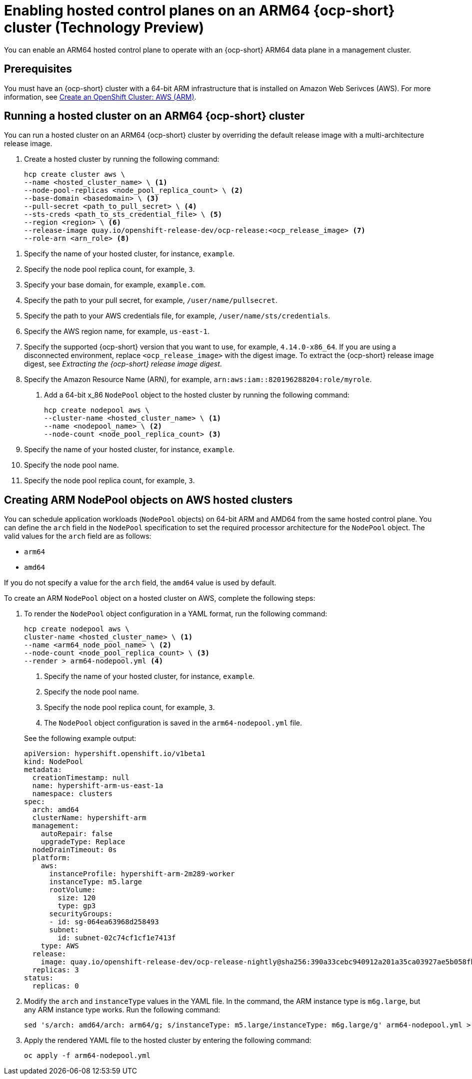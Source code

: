 [#hosted-cluster-arm-aws]
= Enabling hosted control planes on an ARM64 {ocp-short} cluster (Technology Preview)

You can enable an ARM64 hosted control plane to operate with an {ocp-short} ARM64 data plane in a management cluster.

[#prerequisites-hosted-arm]
== Prerequisites

You must have an {ocp-short} cluster with a 64-bit ARM infrastructure that is installed on Amazon Web Serivces (AWS). For more information, see link:https://console.redhat.com/openshift/install/aws/arm[Create an OpenShift Cluster: AWS (ARM)].

[#hosted-cluster-arm64]
== Running a hosted cluster on an ARM64 {ocp-short} cluster

You can run a hosted cluster on an ARM64 {ocp-short} cluster by overriding the default release image with a multi-architecture release image.

. Create a hosted cluster by running the following command:

+
[source,bash]
----
hcp create cluster aws \
--name <hosted_cluster_name> \ <1>
--node-pool-replicas <node_pool_replica_count> \ <2>
--base-domain <basedomain> \ <3>
--pull-secret <path_to_pull_secret> \ <4>
--sts-creds <path_to_sts_credential_file> \ <5>
--region <region> \ <6>
--release-image quay.io/openshift-release-dev/ocp-release:<ocp_release_image> <7>
--role-arn <arn_role> <8>
----

<1> Specify the name of your hosted cluster, for instance, `example`.
<2> Specify the node pool replica count, for example, `3`.
<3> Specify your base domain, for example, `example.com`.
<4> Specify the path to your pull secret, for example, `/user/name/pullsecret`.
<5> Specify the path to your AWS credentials file, for example, `/user/name/sts/credentials`.
<6> Specify the AWS region name, for example, `us-east-1`.
<7> Specify the supported {ocp-short} version that you want to use, for example, `4.14.0-x86_64`. If you are using a disconnected environment, replace `<ocp_release_image>` with the digest image. To extract the {ocp-short} release image digest, see _Extracting the {ocp-short} release image digest_.
<8> Specify the Amazon Resource Name (ARN), for example, `arn:aws:iam::820196288204:role/myrole`.

. Add a 64-bit x_86 `NodePool` object to the hosted cluster by running the following command:

+
[source,bash]
----
hcp create nodepool aws \
--cluster-name <hosted_cluster_name> \ <1>
--name <nodepool_name> \ <2>
--node-count <node_pool_replica_count> <3>
----

+
<1> Specify the name of your hosted cluster, for instance, `example`.
<2> Specify the node pool name.
<3> Specify the node pool replica count, for example, `3`.


[#hosted-cluster-arm-node-pools]
== Creating ARM NodePool objects on AWS hosted clusters

You can schedule application workloads (`NodePool` objects) on 64-bit ARM and AMD64 from the same hosted control plane. You can define the `arch` field in the `NodePool` specification to set the required processor architecture for the `NodePool` object. The valid values for the `arch` field are as follows:

* `arm64`
* `amd64`

If you do not specify a value for the `arch` field, the `amd64` value is used by default.

To create an ARM `NodePool` object on a hosted cluster on AWS, complete the following steps:

. To render the `NodePool` object configuration in a YAML format, run the following command:

+
[source,bash]
----
hcp create nodepool aws \
cluster-name <hosted_cluster_name> \ <1>
--name <arm64_node_pool_name> \ <2>
--node-count <node_pool_replica_count> \ <3>
--render > arm64-nodepool.yml <4>
----

+
<1> Specify the name of your hosted cluster, for instance, `example`.
<2> Specify the node pool name.
<3> Specify the node pool replica count, for example, `3`.
<4> The `NodePool` object configuration is saved in the `arm64-nodepool.yml` file.

+
See the following example output:

+
[source,yaml]
----
apiVersion: hypershift.openshift.io/v1beta1
kind: NodePool
metadata:
  creationTimestamp: null
  name: hypershift-arm-us-east-1a
  namespace: clusters
spec:
  arch: amd64
  clusterName: hypershift-arm
  management:
    autoRepair: false
    upgradeType: Replace
  nodeDrainTimeout: 0s
  platform:
    aws:
      instanceProfile: hypershift-arm-2m289-worker
      instanceType: m5.large
      rootVolume:
        size: 120
        type: gp3
      securityGroups:
      - id: sg-064ea63968d258493
      subnet:
        id: subnet-02c74cf1cf1e7413f
    type: AWS
  release:
    image: quay.io/openshift-release-dev/ocp-release-nightly@sha256:390a33cebc940912a201a35ca03927ae5b058fbdae9626f7f4679786cab4fb1c
  replicas: 3
status:
  replicas: 0
----

. Modify the `arch` and `instanceType` values in the YAML file. In the command, the ARM instance type is `m6g.large`, but any ARM instance type works. Run the following command:

+
----
sed 's/arch: amd64/arch: arm64/g; s/instanceType: m5.large/instanceType: m6g.large/g' arm64-nodepool.yml > temp.yml && mv temp.yml arm64-nodepool.yml
----

. Apply the rendered YAML file to the hosted cluster by entering the following command:

+
----
oc apply -f arm64-nodepool.yml
----
